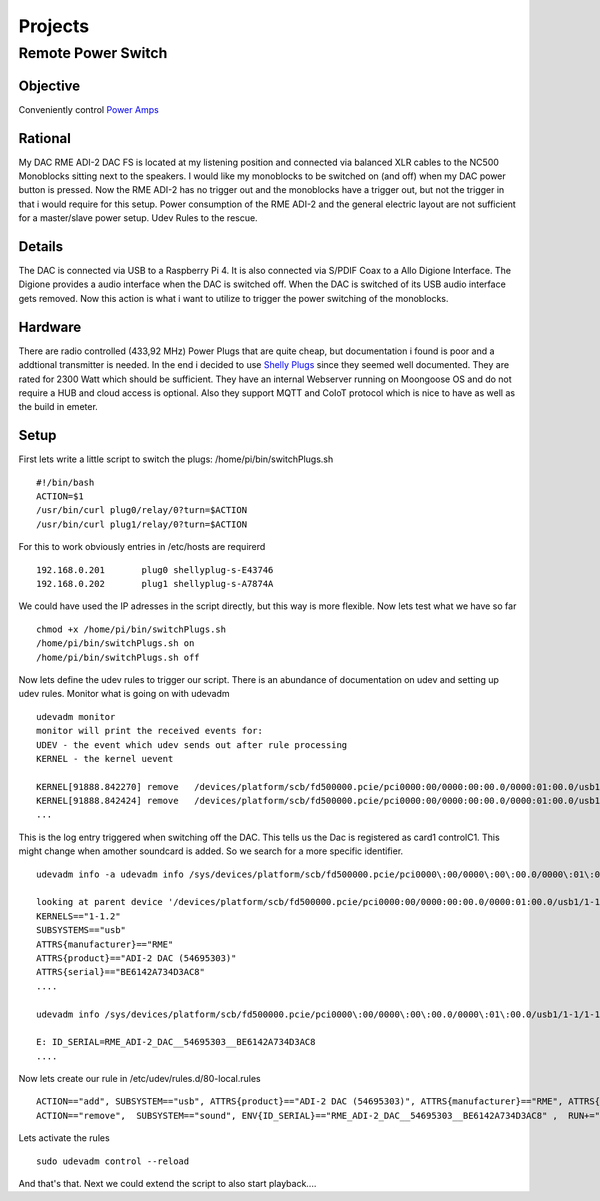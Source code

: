 ************
Projects
************

Remote Power Switch
-------------------

Objective
_________

Conveniently control `Power Amps </hardware.html#amplification>`_

Rational
________

My DAC RME ADI-2 DAC FS is located at my listening position and connected via balanced XLR cables to the NC500 Monoblocks sitting next to the speakers.
I would like my monoblocks to be switched on (and off) when my DAC power button is pressed.
Now the RME ADI-2 has no trigger out and the monoblocks have a trigger out, but not the trigger in that i would require for this setup.
Power consumption of the RME ADI-2 and the general electric layout are not sufficient for a master/slave power setup.
Udev Rules to the rescue.

Details
________

The DAC is connected via USB to a Raspberry Pi 4. It is also connected via S/PDIF Coax to a Allo Digione Interface.
The Digione provides a audio interface when the DAC is switched off. When the DAC is switched of its USB audio interface
gets removed. Now this action is what i want to utilize to trigger the power switching of the monoblocks.

Hardware
_________

There are radio controlled (433,92 MHz) Power Plugs that are quite cheap, but documentation i found is poor and a addtional transmitter is needed.
In the end i decided to use `Shelly Plugs <https://shelly-api-docs.shelly.cloud/gen1/#shelly-plug-plugs>`_ since they seemed well documented.
They are rated for 2300 Watt which should be sufficient. They have an internal Webserver running on Moongoose OS and do not require a HUB and cloud access is optional.
Also they support MQTT and CoIoT protocol which is nice to have as well as the build in emeter.

Setup
______

First lets write a little script to switch the plugs:
/home/pi/bin/switchPlugs.sh

::

    #!/bin/bash
    ACTION=$1
    /usr/bin/curl plug0/relay/0?turn=$ACTION
    /usr/bin/curl plug1/relay/0?turn=$ACTION

For this to work obviously entries in /etc/hosts are requirerd

::

    192.168.0.201	plug0 shellyplug-s-E43746
    192.168.0.202	plug1 shellyplug-s-A7874A

We could have used the IP adresses in the script directly, but this way is more flexible.
Now lets test what we have so far

::

    chmod +x /home/pi/bin/switchPlugs.sh
    /home/pi/bin/switchPlugs.sh on
    /home/pi/bin/switchPlugs.sh off


Now lets define the udev rules to trigger our script. There is an abundance of documentation on udev and setting up udev rules.
Monitor what is going on with udevadm

::

    udevadm monitor
    monitor will print the received events for:
    UDEV - the event which udev sends out after rule processing
    KERNEL - the kernel uevent

    KERNEL[91888.842270] remove   /devices/platform/scb/fd500000.pcie/pci0000:00/0000:00:00.0/0000:01:00.0/usb1/1-1/1-1.2/1-1.2:1.0/sound/card1/controlC1 (sound)
    KERNEL[91888.842424] remove   /devices/platform/scb/fd500000.pcie/pci0000:00/0000:00:00.0/0000:01:00.0/usb1/1-1/1-1.2/1-1.2:1.0/sound/card1/pcmC1D0p (sound)
    ...

This is the log entry triggered when switching off the DAC. This tells us the Dac is registered as card1 controlC1. This might change when amother soundcard is added.
So we search for a more specific identifier.

::

    udevadm info -a udevadm info /sys/devices/platform/scb/fd500000.pcie/pci0000\:00/0000\:00\:00.0/0000\:01\:00.0/usb1/1-1/1-1.2/1-1.2\:1.0/sound/card1

    looking at parent device '/devices/platform/scb/fd500000.pcie/pci0000:00/0000:00:00.0/0000:01:00.0/usb1/1-1/1-1.2':
    KERNELS=="1-1.2"
    SUBSYSTEMS=="usb"
    ATTRS{manufacturer}=="RME"
    ATTRS{product}=="ADI-2 DAC (54695303)"
    ATTRS{serial}=="BE6142A734D3AC8"
    ....

    udevadm info /sys/devices/platform/scb/fd500000.pcie/pci0000\:00/0000\:00\:00.0/0000\:01\:00.0/usb1/1-1/1-1.2/1-1.2\:1.0/sound/card1

    E: ID_SERIAL=RME_ADI-2_DAC__54695303__BE6142A734D3AC8
    ....

Now lets create our rule in /etc/udev/rules.d/80-local.rules

::

    ACTION=="add", SUBSYSTEM=="usb", ATTRS{product}=="ADI-2 DAC (54695303)", ATTRS{manufacturer}=="RME", ATTRS{serial}=="BE6142A734D3AC8", RUN+="/home/pi/bin/switchPlugs.sh on"
    ACTION=="remove",  SUBSYSTEM=="sound", ENV{ID_SERIAL}=="RME_ADI-2_DAC__54695303__BE6142A734D3AC8" ,  RUN+="/home/pi/bin/switchPlugs.sh off"

Lets activate the rules

::

    sudo udevadm control --reload

And that's that. Next we could extend the script to also start playback....